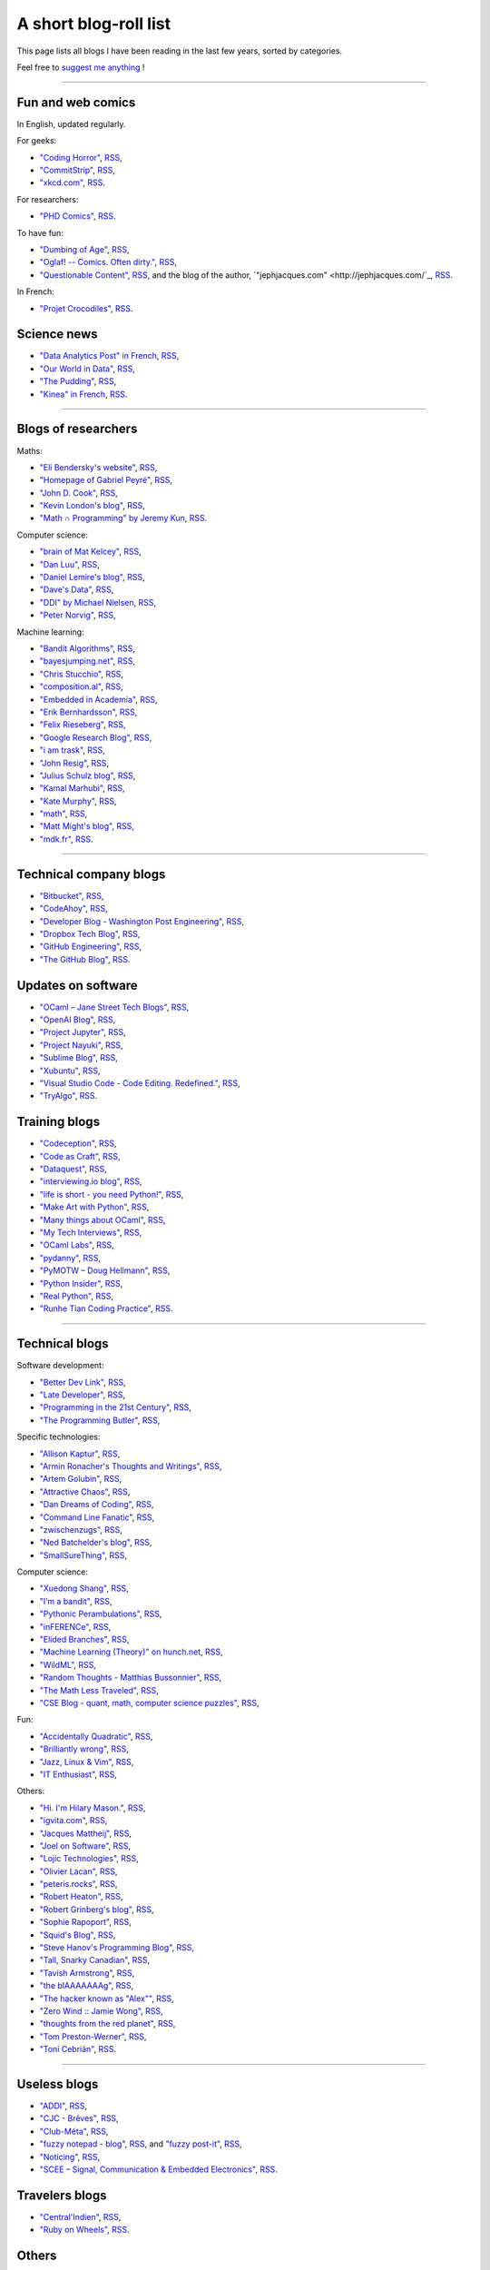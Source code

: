 .. meta::
   :description lang=en: A short blog-roll list
   :description lang=fr: Une petite liste de blogs que je lis

########################
 A short blog-roll list
########################

This page lists all blogs I have been reading in the last few years, sorted by categories.

Feel free to `suggest me anything <callme.en.html>`_ !

------------------------------------------------------------------------------

Fun and web comics
------------------
In English, updated regularly.

For geeks:

- `"Coding Horror" <https://blog.codinghorror.com/>`_, `RSS <https://feeds.feedburner.com/codinghorror?format=xml>`_,
- `"CommitStrip" <http://www.commitstrip.com/fr/>`_, `RSS <http://www.commitstrip.com/fr/feed/>`_,
- `"xkcd.com" <https://xkcd.com/>`_, `RSS <https://xkcd.com/rss.xml>`_.

For researchers:

- `"PHD Comics" <http://www.phdcomics.com/>`_, `RSS <http://www.phdcomics.com/gradfeed.php>`_.

To have fun:

- `"Dumbing of Age" <http://www.dumbingofage.com/>`_, `RSS <http://www.dumbingofage.com/feed/>`_,
- `"Oglaf! -- Comics. Often dirty." <http://www.oglaf.com/>`_, `RSS <http://www.oglaf.com/feeds/rss/>`_,
- `"Questionable Content" <https://questionablecontent.net/>`_, `RSS <https://www.questionablecontent.net/QCRSS.xml>`_, and the blog of the author, `"jephjacques.com" <http://jephjacques.com/`_, `RSS <http://jephjacques.com/rss>`_.

In French:

- `"Projet Crocodiles" <http://projetcrocodiles.tumblr.com/>`_, `RSS <http://projetcrocodiles.tumblr.com/rss>`_.


Science news
------------
- `"Data Analytics Post" in French <https://dataanalyticspost.com/>`_, `RSS <https://dataanalyticspost.com/feed/>`_,
- `"Our World in Data" <https://ourworldindata.org/atom.xml>`_, `RSS <https://ourworldindata.org/atom.xml>`_,
- `"The Pudding" <https://feeds.feedburner.com/pudding/feed>`_, `RSS <https://feeds.feedburner.com/pudding/feed>`_,
- `"Kinea" in French <http://kinea.media/fr/feed>`_, `RSS <http://kinea.media/fr/feed>`_.

----

Blogs of researchers
--------------------

Maths:

- `"Eli Bendersky's website" <http://eli.thegreenplace.net/>`_, `RSS <http://eli.thegreenplace.net/feeds/all.atom.xml>`_,
- `"Homepage of Gabriel Peyré" <http://www.gpeyre.com/>`_, `RSS <http://www.gpeyre.com/feed.xml>`_,
- `"John D. Cook" <https://www.johndcook.com/>`_, `RSS <https://feeds.feedburner.com/TheEndeavour?format=xml>`_,
- `"Kevin London's blog" <https://www.kevinlondon.com/>`_, `RSS <https://www.kevinlondon.com/feed.xml>`_,
- `"Math ∩ Programming" by Jeremy Kun <https://jeremykun.com/>`_, `RSS <https://jeremykun.com/feed/>`_.


Computer science:

- `"brain of Mat Kelcey" <http://matpalm.com/>`_, `RSS <http://matpalm.com/blog/feed/index.xml>`_,
- `"Dan Luu" <https://danluu.com/>`_, `RSS <https://danluu.com/atom.xml>`_,
- `"Daniel Lemire's blog" <https://lemire.me/blog/>`_, `RSS <https://lemire.me/blog/feed/>`_,
- `"Dave's Data" <https://da-data.blogspot.com/>`_, `RSS <https://da-data.blogspot.com/feeds/posts/default?alt=rss>`_,
- `"DDI" by Michael Nielsen <http://www.michaelnielsen.org/>`_, `RSS <http://www.michaelnielsen.org/ddi/feed/>`_,
- `"Peter Norvig" <http://norvig.com/>`_, `RSS <http://norvig.com/rss-feed.xml>`_,


Machine learning:

- `"Bandit Algorithms" <http://banditalgs.com/>`_, `RSS <http://banditalgs.com/feed/>`_,
- `"bayesjumping.net" <http://bayesjumping.net/>`_, `RSS <http://bayesjumping.net/feed.xml>`_,
- `"Chris Stucchio" <http://www.chrisstucchio.com/>`_, `RSS <http://www.chrisstucchio.com/blog/atom.xml>`_,
- `"composition.al" <http://composition.al/>`_, `RSS <http://composition.al/atom.xml>`_,
- `"Embedded in Academia" <http://blog.regehr.org/>`_, `RSS <http://blog.regehr.org/feed>`_,
- `"Erik Bernhardsson" <https://erikbern.com/>`_, `RSS <https://erikbern.com/atom.xml>`_,
- `"Felix Rieseberg" <https://felixrieseberg.com/>`_, `RSS <https://felixrieseberg.com/rss/>`_,
- `"Google Research Blog" <http://googleresearch.blogspot.com/>`_, `RSS <http://googleresearch.blogspot.com/atom.xml>`_,
- `"i am trask" <https://iamtrask.github.io/>`_, `RSS <https://iamtrask.github.io/feed.xml>`_,
- `"John Resig" <https://johnresig.com/>`_, `RSS <https://feeds.feedburner.com/JohnResig>`_,
- `"Julius Schulz blog" <http://blog.juliusschulz.de/>`_, `RSS <http://blog.juliusschulz.de/blog.rss>`_,
- `"Kamal Marhubi" <http://kamalmarhubi.com/>`_, `RSS <http://kamalmarhubi.com/blog/feed.xml>`_,
- `"Kate Murphy" <https://kate.io/>`_, `RSS <https://kate.io/feed.xml>`_,
- `"math" <https://kettenreihen.wordpress.com/>`_, `RSS <https://kettenreihen.wordpress.com/feed/>`_,
- `"Matt Might's blog" <http://matt.might.net/articles/>`_, `RSS <http://matt.might.net/articles/feed.rss>`_,
- `"mdk.fr" <https://mdk.fr/>`_, `RSS <https://mdk.fr/feeds/all.atom.xml>`_.

----

Technical company blogs
-----------------------

- `"Bitbucket" <https://blog.bitbucket.org/>`_, `RSS <https://blog.bitbucket.org/feed/>`_,
- `"CodeAhoy" <https://codeahoy.com/>`_, `RSS <https://codeahoy.com/atom.xml>`_,
- `"Developer Blog - Washington Post Engineering" <https://developer.washingtonpost.com/>`_, `RSS <https://developer.washingtonpost.com/pb/blog/rss>`_,
- `"Dropbox Tech Blog" <https://blogs.dropbox.com/tech/>`_, `RSS <https://blogs.dropbox.com/tech/feed/>`_,
- `"GitHub Engineering" <https://githubengineering.com/>`_, `RSS <https://githubengineering.com/atom.xml>`_,
- `"The GitHub Blog" <https://github.com/blog/>`_, `RSS <https://github.com/blog/all.atom>`_.


Updates on software
-------------------

- `"OCaml – Jane Street Tech Blogs" <https://blogs.janestreet.com/>`_, `RSS <https://blogs.janestreet.com/category/ocaml/feed/>`_,
- `"OpenAI Blog" <https://blog.openai.com/>`_, `RSS <https://blog.openai.com/rss/>`_,
- `"Project Jupyter" <https://blog.jupyter.org/>`_, `RSS <https://blog.jupyter.org/rss>`_,
- `"Project Nayuki" <https://www.nayuki.io/>`_, `RSS <https://www.nayuki.io/rss20.xml>`_,
- `"Sublime Blog" <https://www.sublimetext.com/blog/>`_, `RSS <https://www.sublimetext.com/blog/feed>`_,
- `"Xubuntu" <https://xubuntu.org/>`_, `RSS <https://xubuntu.org/feed/>`_,
- `"Visual Studio Code - Code Editing. Redefined." <https://code.visualstudio.com/>`_, `RSS <https://code.visualstudio.com/feed.xml>`_,
- `"TryAlgo" <http://tryalgo.org/>`_, `RSS <http://tryalgo.org/atom.xml>`_.


Training blogs
--------------

- `"Codeception" <http://foobarnbaz.com/>`_, `RSS <https://feeds.feedburner.com/foobarnbaz?format=xml>`_,
- `"Code as Craft" <https://codeascraft.com/>`_, `RSS <https://codeascraft.com/feed/>`_,
- `"Dataquest" <https://www.dataquest.io/blog/>`_, `RSS <https://www.dataquest.io/blog/feed.xml>`_,
- `"interviewing.io blog" <http://blog.interviewing.io/>`_, `RSS <http://blog.interviewing.io/feed/>`_,
- `"life is short - you need Python!" <https://love-python.blogspot.fr/>`_, `RSS <http://feeds.feedburner.com/LifeIsShort-YouNeedPython?format=xml>`_,
- `"Make Art with Python" <https://www.makeartwithpython.com/blog/>`_, `RSS <https://www.makeartwithpython.com/blog/feed.xml>`_,
- `"Many things about OCaml" <http://typeocaml.com/>`_, `RSS <http://typeocaml.com/rss/>`_,
- `"My Tech Interviews" <http://www.mytechinterviews.com/>`_, `RSS <https://feeds.feedburner.com/MyTechInterviews?format=xml>`_,
- `"OCaml Labs" <http://ocamllabs.io/>`_, `RSS <http://ocamllabs.io/feed.xml>`_,
- `"pydanny" <https://www.pydanny.com/>`_, `RSS <https://www.pydanny.com/feeds/all.atom.xml>`_,
- `"PyMOTW – Doug Hellmann" <https://pymotw.com/3/>`_, `RSS <http://feeds.doughellmann.com/PyMOTW?format=xml>`_,
- `"Python Insider" <https://pythoninsider.blogspot.fr/>`_, `RSS <http://feeds.feedburner.com/PythonInsider?format=xml>`_,
- `"Real Python" <https://realpython.com/>`_, `RSS <https://realpython.com/atom.xml>`_,
- `"Runhe Tian Coding Practice" <https://tianrunhe.wordpress.com/>`_, `RSS <https://tianrunhe.wordpress.com/feed/>`_.

----

Technical blogs
---------------

Software development:

- `"Better Dev Link" <https://betterdev.link/>`_, `RSS <https://betterdev.link/rss.xml>`_,
- `"Late Developer" <https://latedev.wordpress.com/>`_, `RSS <https://latedev.wordpress.com/feed/>`_,
- `"Programming in the 21st Century" <http://prog21.dadgum.com/>`_, `RSS <http://prog21.dadgum.com/atom.xml>`_,
- `"The Programming Butler" <http://theprogrammingbutler.com/>`_, `RSS <http://theprogrammingbutler.com/feed.xml>`_,

Specific technologies:

- `"Allison Kaptur" <http://akaptur.com/>`_, `RSS <http://akaptur.com/atom.xml>`_,
- `"Armin Ronacher's Thoughts and Writings" <http://lucumr.pocoo.org/>`_, `RSS <http://lucumr.pocoo.org/feed.atom>`_,
- `"Artem Golubin" <https://rushter.com/>`_, `RSS <https://rushter.com/blog/feed/>`_,
- `"Attractive Chaos" <https://attractivechaos.wordpress.com/>`_, `RSS <https://attractivechaos.wordpress.com/feed/>`_,
- `"Dan Dreams of Coding" <https://dandreamsofcoding.com/>`_, `RSS <https://dandreamsofcoding.com/feed/>`_,
- `"Command Line Fanatic" <http://www.infinitepartitions.com/>`_, `RSS <http://www.infinitepartitions.com/rss.xml>`_,
- `"zwischenzugs" <https://zwischenzugs.com/>`_, `RSS <https://zwischenzugs.com/feed/>`_,
- `"Ned Batchelder's blog" <http://nedbatchelder.com/>`_, `RSS <http://nedbatchelder.com/blog/rss.xml>`_,
- `"SmallSureThing" <https://www.smallsurething.com/>`_, `RSS <https://feeds.feedburner.com/smallsurething?format=xml>`_,

Computer science:

- `"Xuedong Shang" <https://xuedong.github.io/>`_, `RSS <https://xuedong.github.io/feed.xml>`_,
- `"I’m a bandit" <https://blogs.princeton.edu/imabandit/>`_, `RSS <https://blogs.princeton.edu/imabandit/feed/>`_,
- `"Pythonic Perambulations" <https://jakevdp.github.io/>`_, `RSS <https://jakevdp.github.io/atom.xml>`_,
- `"inFERENCe" <http://www.inference.vc/>`_, `RSS <http://www.inference.vc/rss/>`_,
- `"Elided Branches" <http://www.elidedbranches.com/>`_, `RSS <http://www.elidedbranches.com/feeds/posts/default>`_,
- `"Machine Learning (Theory)" on hunch.net <hunch.net/>`_, `RSS <https://feeds.feedburner.com/MachineLearningtheory?format=xml>`_,
- `"WildML" <http://www.wildml.com/>`_, `RSS <http://www.wildml.com/feed/>`_,
- `"Random Thoughts - Matthias Bussonnier" <https://carreau.github.io/>`_, `RSS <https://carreau.github.io/rss.xml>`_,
- `"The Math Less Traveled" <https://mathlesstraveled.com/>`_, `RSS <https://mathlesstraveled.com/feed/>`_,
- `"CSE Blog - quant, math, computer science puzzles" <http://www.cseblog.com/>`_, `RSS <https://feeds.feedburner.com/pratikpoddarcse?format=xml>`_,

Fun:

- `"Accidentally Quadratic" <https://accidentallyquadratic.tumblr.com/>`_, `RSS <https://accidentallyquadratic.tumblr.com/rss>`_,
- `"Brilliantly wrong" <https://arogozhnikov.github.io/>`_, `RSS <https://arogozhnikov.github.io/feed.xml>`_,
- `"Jazz, Linux & Vim" <http://owen.cymru/>`_, `RSS <http://owen.cymru/rss/>`_,
- `"IT Enthusiast" <http://rodiongork.tumblr.com>`_, `RSS <http://rodiongork.tumblr.com/rss>`_,

Others:

- `"Hi. I'm Hilary Mason." <https://hilarymason.com/>`_, `RSS <https://hilarymason.com/feed/>`_,
- `"igvita.com" <http://igvita.com/igvita>`_, `RSS <http://feeds.igvita.com/igvita>`_,
- `"Jacques Mattheij" <https://jacquesmattheij.com/>`_, `RSS <https://jacquesmattheij.com/rss.xml>`_,
- `"Joel on Software" <https://www.joelonsoftware.com/>`_, `RSS <https://www.joelonsoftware.com/feed/>`_,
- `"Lojic Technologies" <https://blog.lojic.com/>`_, `RSS <https://blog.lojic.com/feed/>`_,
- `"Olivier Lacan" <https://olivierlacan.com/>`_, `RSS <https://feed.olivierlacan.com/>`_,
- `"peteris.rocks" <https://peteris.rocks/>`_, `RSS <https://peteris.rocks/rss.xml>`_,
- `"Robert Heaton" <http://robertheaton.com/>`_, `RSS <http://robertheaton.com/feed.xml>`_,
- `"Robert Grinberg's blog" <http://rgrinberg.com/blog/>`_, `RSS <http://rgrinberg.com/blog/atom.xml>`_,
- `"Sophie Rapoport" <https://sfrapoport.github.io/>`_, `RSS <https://sfrapoport.github.io/feed.xml>`_,
- `"Squid's Blog" <http://gigasquidsoftware.com/>`_, `RSS <http://gigasquidsoftware.com/atom.xml>`_,
- `"Steve Hanov's Programming Blog" <http://stevehanov.ca/blog/>`_, `RSS <http://stevehanov.ca/blog/index.php?atom>`_,
- `"Tall, Snarky Canadian" <https://snarky.ca/>`_, `RSS <https://snarky.ca/rss/>`_,
- `"Tavish Armstrong" <http://tavisharmstrong.com/>`_, `RSS <http://tavisharmstrong.com/index.xml>`_,
- `"the blAAAAAAAg" <https://cedeela.fr/>`_, `RSS <https://cedeela.fr/feeds/all.atom.xml>`_,
- `"The hacker known as "Alex"" <https://defaultnamehere.tumblr.com/>`_, `RSS <https://defaultnamehere.tumblr.com/rss>`_,
- `"Zero Wind :: Jamie Wong" <http://jamie-wong.com/>`_, `RSS <http://jamie-wong.com/atom.xml>`_,
- `"thoughts from the red planet" <http://nathanmarz.com/blog/>`_, `RSS <http://feeds.feedburner.com/thoughtsfromtheredplanet?format=xml>`_,
- `"Tom Preston-Werner" <http://tom.preston-werner.com/>`_, `RSS <http://feeds.feedburner.com/tom-preston-werner>`_,
- `"Toni Cebrián" <http://www.tonicebrian.com/>`_, `RSS <http://www.tonicebrian.com/feed/rss.xml>`_.

----

Useless blogs
-------------
- `"ADDI" <http://addi.asso.insa-rennes.fr/>`_, `RSS <http://addi.asso.insa-rennes.fr/?q=rss.xml>`_,
- `"CJC - Brêves" <http://cjc.jeunes-chercheurs.org/>`_, `RSS <http://cjc.jeunes-chercheurs.org/syndication/news.php>`_,
- `"Club-Méta" <http://club-meta.fr/>`_, `RSS <http://club-meta.fr/atom.xml>`_,
- `"fuzzy notepad - blog" <https://eev.ee/>`_, `RSS <https://eev.ee/feeds/blog.atom.xml>`_, and `"fuzzy post-it" <https://lexyeevee.tumblr.com/>`_, `RSS <https://lexyeevee.tumblr.com/rss>`_,
- `"Noticing" <http://noticing.co/>`_, `RSS <http://noticing.co/feed/>`_,
- `"SCEE – Signal, Communication & Embedded Electronics" <http://www-scee.rennes.supelec.fr/wp/>`_, `RSS <http://www-scee.rennes.supelec.fr/wp/?feed=rss2>`_.

Travelers blogs
---------------
- `"Central'Indien" <http://centralindien.overblog.com/>`_, `RSS <http://centralindien.overblog.com/rss>`_,
- `"Ruby on Wheels" <https://ruby-on-wheels.github.io/>`_, `RSS <https://ruby-on-wheels.github.io/feed.xml>`_.


Others
------
- `"🌯 Emoji Wrap" <http://emojiwrap.com/>`_, `RSS <http://emojiwrap.com/issues.rss>`_,
- `"Abstractivate" <http://blog.jessitron.com/>`_, `RSS <http://blog.jessitron.com/feeds/posts/default>`_,
- `"okepi" <https://okepi.wordpress.com/>`_, `RSS <https://okepi.wordpress.com/feed/>`_.

----

French blogs
------------

About history:

- `"Actuel Moyen Âge" <https://actuelmoyenage.wordpress.com/>`_, `RSS <https://actuelmoyenage.wordpress.com/feed/>`_,
- `"On dit médiéval, pas moyenâgeux !" <https://feeds.feedburner.com/Onditmedievalpasmoyenageux?format=xml>`_, `RSS <https://feeds.feedburner.com/Onditmedievalpasmoyenageux?format=xml>`_,
- `"Savoirs d’Histoire" <https://savoirsdhistoire.wordpress.com/feed/>`_, `RSS <https://savoirsdhistoire.wordpress.com/feed/>`_.


About life:

- `"Viser la lune" <http://viserlalune.com/>`_, `RSS <http://viserlalune.com/content/feeds/rss>`_.

Computer science and informatics:

- `"binaire" <http://binaire.blog.lemonde.fr/>`_, `RSS <http://binaire.blog.lemonde.fr/feed/>`_,
- `"Interstices RSS" <https://interstices.info/plugins/IntersticesV2/jsp/feed/Rss2.jsp?id=c_13634>`_, `RSS <https://interstices.info/plugins/IntersticesV2/jsp/feed/Rss2.jsp?id=c_13634>`_,
- `"Korben" <https://korben.info/feed>`_, `RSS <https://korben.info/feed>`_,
- `"Scienti'Click" <http://scienticlick.fr/feed/>`_, `RSS <http://scienticlick.fr/feed/>`_,
- `"Semidoc" <https://semidoc.github.io/feed.xml>`_, `RSS <https://semidoc.github.io/feed.xml>`_.

Fun:

- `"Donjon de Naheulbeuk" <http://www.penofchaos.com/naheulbeukrss.xml>`_, `RSS <http://www.penofchaos.com/naheulbeukrss.xml>`_,
- `"Français de nos régions" <https://francaisdenosregions.com/feed/>`_, `RSS <https://francaisdenosregions.com/feed/>`_.

My own blogs
------------
- `"Lilian Besson's RSS" <https://perso.crans.org/besson/>`_, `RSS <https://perso.crans.org/besson/rss.xml>`_,
- `"mloss.org SMPyBandits" <http://mloss.org/software/view/710/>`_, `RSS <http://mloss.org/software/rss/merged/710/>`_,
- `"Objectif Zéro Déchet pour l'année 2018 - par Lilian Besson" <https://perso.crans.org/besson/zero-dechet/>`_, `RSS <https://perso.crans.org/besson/zero-dechet/feeds/all.atom.xml>`_,
- `"Recettes de cuisine - Lilian Besson" <http://perso.crans.org/besson/cuisine/>`_, `RSS <http://perso.crans.org/besson/cuisine/feeds/all.atom.xml>`_,
- `"Wikipedia - Naereen contributions [en]" <https://en.wikipedia.org/wiki/User:Naereen>`_, `RSS <https://en.wikipedia.org/w/api.php?action=feedcontributions&user=Naereen&feedformat=atom>`_,
- `"Wikipédia - Contributions de l’utilisateur [fr]" <https://fr.wikipedia.org/wiki/Utilisateur:Naereen>`_, `RSS <https://fr.wikipedia.org/w/api.php?action=feedcontributions&user=Naereen&feedformat=atom>`_.


.. (c) Lilian Besson, 2011-2018, https://bitbucket.org/lbesson/web-sphinx/
